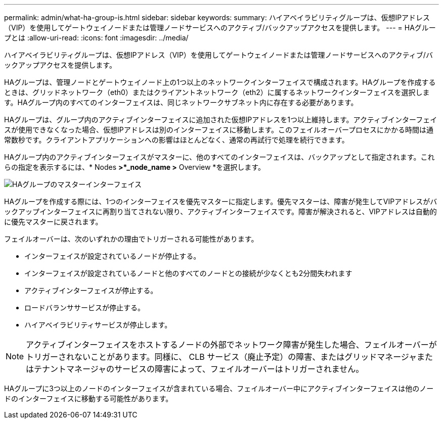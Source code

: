 ---
permalink: admin/what-ha-group-is.html 
sidebar: sidebar 
keywords:  
summary: ハイアベイラビリティグループは、仮想IPアドレス（VIP）を使用してゲートウェイノードまたは管理ノードサービスへのアクティブ/バックアップアクセスを提供します。 
---
= HAグループとは
:allow-uri-read: 
:icons: font
:imagesdir: ../media/


[role="lead"]
ハイアベイラビリティグループは、仮想IPアドレス（VIP）を使用してゲートウェイノードまたは管理ノードサービスへのアクティブ/バックアップアクセスを提供します。

HAグループは、管理ノードとゲートウェイノード上の1つ以上のネットワークインターフェイスで構成されます。HAグループを作成するときは、グリッドネットワーク（eth0）またはクライアントネットワーク（eth2）に属するネットワークインターフェイスを選択します。HAグループ内のすべてのインターフェイスは、同じネットワークサブネット内に存在する必要があります。

HAグループは、グループ内のアクティブインターフェイスに追加された仮想IPアドレスを1つ以上維持します。アクティブインターフェイスが使用できなくなった場合、仮想IPアドレスは別のインターフェイスに移動します。このフェイルオーバープロセスにかかる時間は通常数秒です。クライアントアプリケーションへの影響はほとんどなく、通常の再試行で処理を続行できます。

HAグループ内のアクティブインターフェイスがマスターに、他のすべてのインターフェイスは、バックアップとして指定されます。これらの指定を表示するには、* Nodes *>*_node_name >* Overview *を選択します。

image::../media/ha_group_master_interface.png[HAグループのマスターインターフェイス]

HAグループを作成する際には、1つのインターフェイスを優先マスターに指定します。優先マスターは、障害が発生してVIPアドレスがバックアップインターフェイスに再割り当てされない限り、アクティブインターフェイスです。障害が解決されると、VIPアドレスは自動的に優先マスターに戻されます。

フェイルオーバーは、次のいずれかの理由でトリガーされる可能性があります。

* インターフェイスが設定されているノードが停止する。
* インターフェイスが設定されているノードと他のすべてのノードとの接続が少なくとも2分間失われます
* アクティブインターフェイスが停止する。
* ロードバランササービスが停止する。
* ハイアベイラビリティサービスが停止します。



NOTE: アクティブインターフェイスをホストするノードの外部でネットワーク障害が発生した場合、フェイルオーバーがトリガーされないことがあります。同様に、 CLB サービス（廃止予定）の障害、またはグリッドマネージャまたはテナントマネージャのサービスの障害によって、フェイルオーバーはトリガーされません。

HAグループに3つ以上のノードのインターフェイスが含まれている場合、フェイルオーバー中にアクティブインターフェイスは他のノードのインターフェイスに移動する可能性があります。
